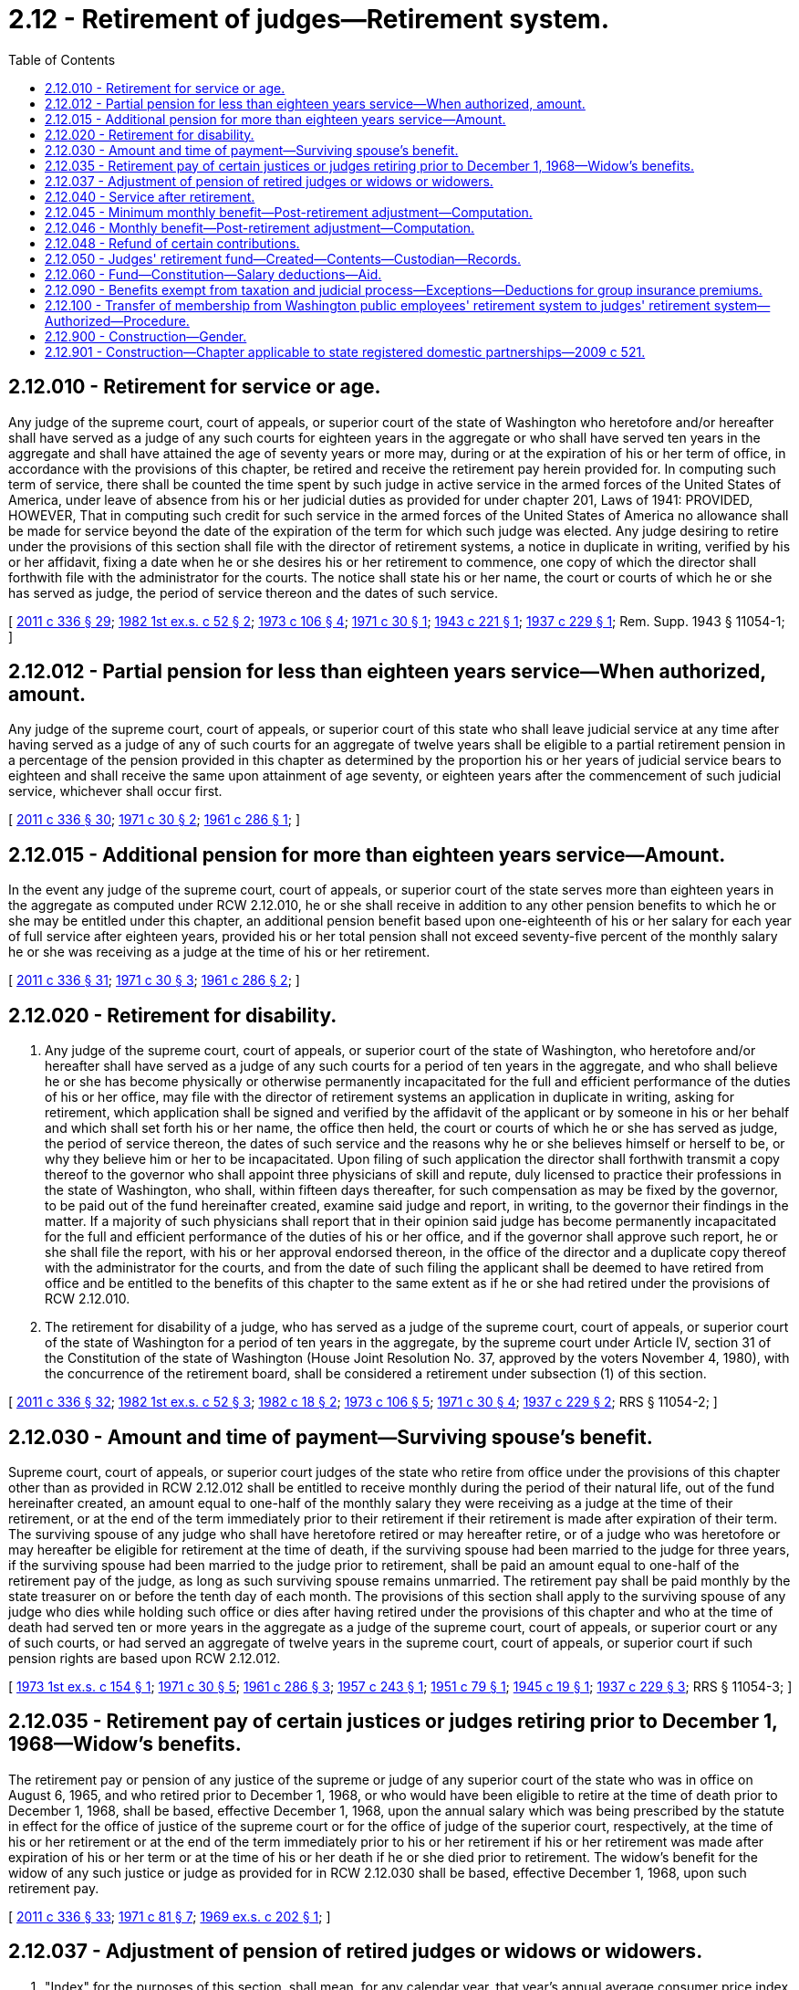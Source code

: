 = 2.12 - Retirement of judges—Retirement system.
:toc:

== 2.12.010 - Retirement for service or age.
Any judge of the supreme court, court of appeals, or superior court of the state of Washington who heretofore and/or hereafter shall have served as a judge of any such courts for eighteen years in the aggregate or who shall have served ten years in the aggregate and shall have attained the age of seventy years or more may, during or at the expiration of his or her term of office, in accordance with the provisions of this chapter, be retired and receive the retirement pay herein provided for. In computing such term of service, there shall be counted the time spent by such judge in active service in the armed forces of the United States of America, under leave of absence from his or her judicial duties as provided for under chapter 201, Laws of 1941: PROVIDED, HOWEVER, That in computing such credit for such service in the armed forces of the United States of America no allowance shall be made for service beyond the date of the expiration of the term for which such judge was elected. Any judge desiring to retire under the provisions of this section shall file with the director of retirement systems, a notice in duplicate in writing, verified by his or her affidavit, fixing a date when he or she desires his or her retirement to commence, one copy of which the director shall forthwith file with the administrator for the courts. The notice shall state his or her name, the court or courts of which he or she has served as judge, the period of service thereon and the dates of such service.

[ http://lawfilesext.leg.wa.gov/biennium/2011-12/Pdf/Bills/Session%20Laws/Senate/5045.SL.pdf?cite=2011%20c%20336%20§%2029[2011 c 336 § 29]; http://leg.wa.gov/CodeReviser/documents/sessionlaw/1982ex1c52.pdf?cite=1982%201st%20ex.s.%20c%2052%20§%202[1982 1st ex.s. c 52 § 2]; http://leg.wa.gov/CodeReviser/documents/sessionlaw/1973c106.pdf?cite=1973%20c%20106%20§%204[1973 c 106 § 4]; http://leg.wa.gov/CodeReviser/documents/sessionlaw/1971c30.pdf?cite=1971%20c%2030%20§%201[1971 c 30 § 1]; http://leg.wa.gov/CodeReviser/documents/sessionlaw/1943c221.pdf?cite=1943%20c%20221%20§%201[1943 c 221 § 1]; http://leg.wa.gov/CodeReviser/documents/sessionlaw/1937c229.pdf?cite=1937%20c%20229%20§%201[1937 c 229 § 1]; Rem. Supp. 1943 § 11054-1; ]

== 2.12.012 - Partial pension for less than eighteen years service—When authorized, amount.
Any judge of the supreme court, court of appeals, or superior court of this state who shall leave judicial service at any time after having served as a judge of any of such courts for an aggregate of twelve years shall be eligible to a partial retirement pension in a percentage of the pension provided in this chapter as determined by the proportion his or her years of judicial service bears to eighteen and shall receive the same upon attainment of age seventy, or eighteen years after the commencement of such judicial service, whichever shall occur first.

[ http://lawfilesext.leg.wa.gov/biennium/2011-12/Pdf/Bills/Session%20Laws/Senate/5045.SL.pdf?cite=2011%20c%20336%20§%2030[2011 c 336 § 30]; http://leg.wa.gov/CodeReviser/documents/sessionlaw/1971c30.pdf?cite=1971%20c%2030%20§%202[1971 c 30 § 2]; http://leg.wa.gov/CodeReviser/documents/sessionlaw/1961c286.pdf?cite=1961%20c%20286%20§%201[1961 c 286 § 1]; ]

== 2.12.015 - Additional pension for more than eighteen years service—Amount.
In the event any judge of the supreme court, court of appeals, or superior court of the state serves more than eighteen years in the aggregate as computed under RCW 2.12.010, he or she shall receive in addition to any other pension benefits to which he or she may be entitled under this chapter, an additional pension benefit based upon one-eighteenth of his or her salary for each year of full service after eighteen years, provided his or her total pension shall not exceed seventy-five percent of the monthly salary he or she was receiving as a judge at the time of his or her retirement.

[ http://lawfilesext.leg.wa.gov/biennium/2011-12/Pdf/Bills/Session%20Laws/Senate/5045.SL.pdf?cite=2011%20c%20336%20§%2031[2011 c 336 § 31]; http://leg.wa.gov/CodeReviser/documents/sessionlaw/1971c30.pdf?cite=1971%20c%2030%20§%203[1971 c 30 § 3]; http://leg.wa.gov/CodeReviser/documents/sessionlaw/1961c286.pdf?cite=1961%20c%20286%20§%202[1961 c 286 § 2]; ]

== 2.12.020 - Retirement for disability.
. Any judge of the supreme court, court of appeals, or superior court of the state of Washington, who heretofore and/or hereafter shall have served as a judge of any such courts for a period of ten years in the aggregate, and who shall believe he or she has become physically or otherwise permanently incapacitated for the full and efficient performance of the duties of his or her office, may file with the director of retirement systems an application in duplicate in writing, asking for retirement, which application shall be signed and verified by the affidavit of the applicant or by someone in his or her behalf and which shall set forth his or her name, the office then held, the court or courts of which he or she has served as judge, the period of service thereon, the dates of such service and the reasons why he or she believes himself or herself to be, or why they believe him or her to be incapacitated. Upon filing of such application the director shall forthwith transmit a copy thereof to the governor who shall appoint three physicians of skill and repute, duly licensed to practice their professions in the state of Washington, who shall, within fifteen days thereafter, for such compensation as may be fixed by the governor, to be paid out of the fund hereinafter created, examine said judge and report, in writing, to the governor their findings in the matter. If a majority of such physicians shall report that in their opinion said judge has become permanently incapacitated for the full and efficient performance of the duties of his or her office, and if the governor shall approve such report, he or she shall file the report, with his or her approval endorsed thereon, in the office of the director and a duplicate copy thereof with the administrator for the courts, and from the date of such filing the applicant shall be deemed to have retired from office and be entitled to the benefits of this chapter to the same extent as if he or she had retired under the provisions of RCW 2.12.010.

. The retirement for disability of a judge, who has served as a judge of the supreme court, court of appeals, or superior court of the state of Washington for a period of ten years in the aggregate, by the supreme court under Article IV, section 31 of the Constitution of the state of Washington (House Joint Resolution No. 37, approved by the voters November 4, 1980), with the concurrence of the retirement board, shall be considered a retirement under subsection (1) of this section.

[ http://lawfilesext.leg.wa.gov/biennium/2011-12/Pdf/Bills/Session%20Laws/Senate/5045.SL.pdf?cite=2011%20c%20336%20§%2032[2011 c 336 § 32]; http://leg.wa.gov/CodeReviser/documents/sessionlaw/1982ex1c52.pdf?cite=1982%201st%20ex.s.%20c%2052%20§%203[1982 1st ex.s. c 52 § 3]; http://leg.wa.gov/CodeReviser/documents/sessionlaw/1982c18.pdf?cite=1982%20c%2018%20§%202[1982 c 18 § 2]; http://leg.wa.gov/CodeReviser/documents/sessionlaw/1973c106.pdf?cite=1973%20c%20106%20§%205[1973 c 106 § 5]; http://leg.wa.gov/CodeReviser/documents/sessionlaw/1971c30.pdf?cite=1971%20c%2030%20§%204[1971 c 30 § 4]; http://leg.wa.gov/CodeReviser/documents/sessionlaw/1937c229.pdf?cite=1937%20c%20229%20§%202[1937 c 229 § 2]; RRS § 11054-2; ]

== 2.12.030 - Amount and time of payment—Surviving spouse's benefit.
Supreme court, court of appeals, or superior court judges of the state who retire from office under the provisions of this chapter other than as provided in RCW 2.12.012 shall be entitled to receive monthly during the period of their natural life, out of the fund hereinafter created, an amount equal to one-half of the monthly salary they were receiving as a judge at the time of their retirement, or at the end of the term immediately prior to their retirement if their retirement is made after expiration of their term. The surviving spouse of any judge who shall have heretofore retired or may hereafter retire, or of a judge who was heretofore or may hereafter be eligible for retirement at the time of death, if the surviving spouse had been married to the judge for three years, if the surviving spouse had been married to the judge prior to retirement, shall be paid an amount equal to one-half of the retirement pay of the judge, as long as such surviving spouse remains unmarried. The retirement pay shall be paid monthly by the state treasurer on or before the tenth day of each month. The provisions of this section shall apply to the surviving spouse of any judge who dies while holding such office or dies after having retired under the provisions of this chapter and who at the time of death had served ten or more years in the aggregate as a judge of the supreme court, court of appeals, or superior court or any of such courts, or had served an aggregate of twelve years in the supreme court, court of appeals, or superior court if such pension rights are based upon RCW 2.12.012.

[ http://leg.wa.gov/CodeReviser/documents/sessionlaw/1973ex1c154.pdf?cite=1973%201st%20ex.s.%20c%20154%20§%201[1973 1st ex.s. c 154 § 1]; http://leg.wa.gov/CodeReviser/documents/sessionlaw/1971c30.pdf?cite=1971%20c%2030%20§%205[1971 c 30 § 5]; http://leg.wa.gov/CodeReviser/documents/sessionlaw/1961c286.pdf?cite=1961%20c%20286%20§%203[1961 c 286 § 3]; http://leg.wa.gov/CodeReviser/documents/sessionlaw/1957c243.pdf?cite=1957%20c%20243%20§%201[1957 c 243 § 1]; http://leg.wa.gov/CodeReviser/documents/sessionlaw/1951c79.pdf?cite=1951%20c%2079%20§%201[1951 c 79 § 1]; http://leg.wa.gov/CodeReviser/documents/sessionlaw/1945c19.pdf?cite=1945%20c%2019%20§%201[1945 c 19 § 1]; http://leg.wa.gov/CodeReviser/documents/sessionlaw/1937c229.pdf?cite=1937%20c%20229%20§%203[1937 c 229 § 3]; RRS § 11054-3; ]

== 2.12.035 - Retirement pay of certain justices or judges retiring prior to December 1, 1968—Widow's benefits.
The retirement pay or pension of any justice of the supreme or judge of any superior court of the state who was in office on August 6, 1965, and who retired prior to December 1, 1968, or who would have been eligible to retire at the time of death prior to December 1, 1968, shall be based, effective December 1, 1968, upon the annual salary which was being prescribed by the statute in effect for the office of justice of the supreme court or for the office of judge of the superior court, respectively, at the time of his or her retirement or at the end of the term immediately prior to his or her retirement if his or her retirement was made after expiration of his or her term or at the time of his or her death if he or she died prior to retirement. The widow's benefit for the widow of any such justice or judge as provided for in RCW 2.12.030 shall be based, effective December 1, 1968, upon such retirement pay.

[ http://lawfilesext.leg.wa.gov/biennium/2011-12/Pdf/Bills/Session%20Laws/Senate/5045.SL.pdf?cite=2011%20c%20336%20§%2033[2011 c 336 § 33]; http://leg.wa.gov/CodeReviser/documents/sessionlaw/1971c81.pdf?cite=1971%20c%2081%20§%207[1971 c 81 § 7]; http://leg.wa.gov/CodeReviser/documents/sessionlaw/1969ex1c202.pdf?cite=1969%20ex.s.%20c%20202%20§%201[1969 ex.s. c 202 § 1]; ]

== 2.12.037 - Adjustment of pension of retired judges or widows or widowers.
. "Index" for the purposes of this section, shall mean, for any calendar year, that year's annual average consumer price index for urban wage earners and clerical workers, all items (1957-1959 equal one hundred) compiled by the Bureau of Labor Statistics, United States Department of Labor;

. Effective July 1, 1970, every pension computed and payable under the provisions of RCW 2.12.030 to any retired judge or to his or her widow or widower which does not exceed four hundred fifty dollars per month shall be adjusted to that dollar amount which bears the ratio of its original dollar amount which is found to exist between the index for 1969 and the index for the calendar year prior to the effective retirement date of the person to whom, or on behalf of whom, such retirement allowance is being paid.

[ http://lawfilesext.leg.wa.gov/biennium/2011-12/Pdf/Bills/Session%20Laws/Senate/6095.SL.pdf?cite=2012%20c%20117%20§%201[2012 c 117 § 1]; http://leg.wa.gov/CodeReviser/documents/sessionlaw/1970ex1c96.pdf?cite=1970%20ex.s.%20c%2096%20§%201[1970 ex.s. c 96 § 1]; ]

== 2.12.040 - Service after retirement.
If any retired judge shall accept an appointment or an election to a judicial office, he or she shall be entitled to receive the full salary pertaining thereto, and his or her retirement pay under this chapter shall be suspended during such term of office and his or her salary then received shall be subject to contribution to the judges' retirement fund as provided in this chapter.

[ http://lawfilesext.leg.wa.gov/biennium/2011-12/Pdf/Bills/Session%20Laws/Senate/5045.SL.pdf?cite=2011%20c%20336%20§%2035[2011 c 336 § 35]; http://leg.wa.gov/CodeReviser/documents/sessionlaw/1955c38.pdf?cite=1955%20c%2038%20§%206[1955 c 38 § 6]; http://leg.wa.gov/CodeReviser/documents/sessionlaw/1943c37.pdf?cite=1943%20c%2037%20§%201[1943 c 37 § 1]; http://leg.wa.gov/CodeReviser/documents/sessionlaw/1937c229.pdf?cite=1937%20c%20229%20§%204[1937 c 229 § 4]; Rem. Supp. 1943 § 11054-4; ]

== 2.12.045 - Minimum monthly benefit—Post-retirement adjustment—Computation.
. Notwithstanding any provision of law to the contrary, effective July 1, 1979, no person receiving a monthly benefit pursuant to this chapter shall receive a monthly benefit of less than ten dollars per month for each year of service creditable to the person whose service is the basis of the retirement allowance. Portions of a year shall be treated as fractions of a year and the decimal equivalent shall be multiplied by ten dollars. Where the monthly benefit was adjusted at the time benefit payments to the beneficiary commenced, the minimum benefit provided in this section shall be adjusted in a manner consistent with that adjustment.

. Notwithstanding any provision of law to the contrary, effective July 1, 1979, the monthly benefit of each person who either is receiving benefits pursuant to RCW 2.12.020 or 2.12.030 as of December 31, 1978, or commenced receiving a monthly benefit under this chapter as of a date no later than July 1, 1974, shall be permanently increased by a post-retirement adjustment. This adjustment shall be in lieu of any adjustments provided under RCW 2.12.037 as of July 1, 1979, or July 1, 1980, for the affected persons. Such adjustment shall be calculated as follows:

.. Monthly benefits to which this subsection and subsection (1) of this section are both applicable shall be determined by first applying subsection (1) and then applying this subsection. The department shall determine the total years of creditable service and the total dollar benefit base accrued as of December 31, 1978, except that this determination shall take into account only those persons to whom this subsection applies;

.. The department shall multiply the total benefits determined in (a) of this subsection by six percent and divide the dollar value thus determined by the total service determined in (a) of this subsection. The resultant figure shall then be a post-retirement increase factor which shall be applied as specified in (c) of this subsection;

.. Each person to whom this subsection applies shall receive an increase which is the product of the factor determined in (b) of this subsection multiplied by the years of creditable service.

[ http://leg.wa.gov/CodeReviser/documents/sessionlaw/1979ex1c96.pdf?cite=1979%20ex.s.%20c%2096%20§%204[1979 ex.s. c 96 § 4]; ]

== 2.12.046 - Monthly benefit—Post-retirement adjustment—Computation.
Notwithstanding any provision of law to the contrary, effective July 1, 1983, the monthly benefit of each person who either is receiving benefits pursuant to RCW 2.12.020 or 2.12.030 as of December 31, 1982, or commenced receiving a monthly benefit under this chapter as of a date no later than July 1, 1978, shall be permanently increased by a post-retirement adjustment of $.74 per month for each year of creditable service the judge established with the retirement system. Any fraction of a year of service shall be counted in the computation of the post-retirement adjustment. This adjustment shall be in lieu of any adjustments provided under RCW 2.12.037 as of July 1, 1983, or July 1, 1984, for the affected persons.

[ http://leg.wa.gov/CodeReviser/documents/sessionlaw/1983ex1c56.pdf?cite=1983%201st%20ex.s.%20c%2056%20§%201[1983 1st ex.s. c 56 § 1]; ]

== 2.12.048 - Refund of certain contributions.
If a judge who was a member of this system left the system before July 1, 1988, and neither the judge nor the judge's surviving spouse: (1) Was eligible at that time to receive a benefit under this chapter; or (2) has received an amount under a sundry claims appropriation from the state legislature intended as a refund of the judge's contributions paid under RCW 2.12.060; then the judge or the judge's surviving spouse may apply to the department for and receive a refund of such contributions.

[ http://lawfilesext.leg.wa.gov/biennium/1991-92/Pdf/Bills/Session%20Laws/House/1721-S.SL.pdf?cite=1991%20c%20159%20§%202[1991 c 159 § 2]; ]

== 2.12.050 - Judges' retirement fund—Created—Contents—Custodian—Records.
There is hereby created a fund in the state treasury to be known as "The Judges' Retirement Fund" which shall consist of the moneys appropriated from the general fund in the state treasury, as hereinafter provided; the deductions from salaries of judges, as hereinafter provided, all gifts, donations, bequests and devises made for the benefit of said fund, and the rents, issues and profits thereof, or proceeds of sales of assets thereof. The state treasurer shall be treasurer, ex officio, of this fund. The treasurer shall be custodian of the moneys in said judges' retirement fund. The department of retirement systems shall receive all moneys payable into said fund and make disbursements therefrom as provided in this chapter. The department shall keep written permanent records showing all receipts and disbursements of said fund.

[ http://leg.wa.gov/CodeReviser/documents/sessionlaw/1982ex1c52.pdf?cite=1982%201st%20ex.s.%20c%2052%20§%204[1982 1st ex.s. c 52 § 4]; http://leg.wa.gov/CodeReviser/documents/sessionlaw/1977c75.pdf?cite=1977%20c%2075%20§%201[1977 c 75 § 1]; http://leg.wa.gov/CodeReviser/documents/sessionlaw/1977c18.pdf?cite=1977%20c%2018%20§%201[1977 c 18 § 1]; http://leg.wa.gov/CodeReviser/documents/sessionlaw/1967c28.pdf?cite=1967%20c%2028%20§%201[1967 c 28 § 1]; http://leg.wa.gov/CodeReviser/documents/sessionlaw/1959c192.pdf?cite=1959%20c%20192%20§%201[1959 c 192 § 1]; http://leg.wa.gov/CodeReviser/documents/sessionlaw/1937c229.pdf?cite=1937%20c%20229%20§%205[1937 c 229 § 5]; RRS § 11054-5; ]

== 2.12.060 - Fund—Constitution—Salary deductions—Aid.
For the purpose of providing moneys in said judges' retirement fund, concurrent monthly deductions from judges' salaries and portions thereof payable from the state treasury and withdrawals from the general fund of the state treasury shall be made as follows: Six and one-half percent shall be deducted from the monthly salary of each justice of the supreme court, six and one-half percent shall be deducted from the monthly salary of each judge of the court of appeals, and six and one-half percent of the total salaries of each judge of the superior court shall be deducted from that portion of the salary of such justices or judges payable from the state treasury; and a sum equal to six and one-half percent of the combined salaries of the justices of the supreme court, the judges of the court of appeals, and the judges of the superior court shall be withdrawn from the general fund of the state treasury. In consideration of the contributions made by the judges and justices to the judges' retirement fund, the state hereby undertakes to guarantee the solvency of said fund and the legislature shall make biennial appropriations from the general fund of amounts sufficient to guarantee the making of retirement payments as herein provided for if the money in the judges' retirement fund shall become insufficient for that purpose, but such biennial appropriation may be conditioned that sums appropriated may not be expended unless the money in the judges' retirement fund shall become insufficient to meet the retirement payments. The deductions and withdrawals herein directed shall be made on or before the tenth day of each month and shall be based on the salaries of the next preceding calendar month. The administrator for the courts shall issue warrants payable to the treasurer to accomplish the deductions and withdrawals herein directed, and shall issue the monthly salary warrants of the judges and justices for the amount of salary payable from the state treasury after such deductions have been made. The treasurer shall cash the warrants made payable to him or her hereunder and place the proceeds thereof in the judges' retirement fund for disbursement as authorized in this chapter.

[ http://lawfilesext.leg.wa.gov/biennium/2011-12/Pdf/Bills/Session%20Laws/Senate/5045.SL.pdf?cite=2011%20c%20336%20§%2036[2011 c 336 § 36]; http://leg.wa.gov/CodeReviser/documents/sessionlaw/1973c106.pdf?cite=1973%20c%20106%20§%206[1973 c 106 § 6]; http://leg.wa.gov/CodeReviser/documents/sessionlaw/1973c37.pdf?cite=1973%20c%2037%20§%201[1973 c 37 § 1]; http://leg.wa.gov/CodeReviser/documents/sessionlaw/1971c81.pdf?cite=1971%20c%2081%20§%208[1971 c 81 § 8]; http://leg.wa.gov/CodeReviser/documents/sessionlaw/1971c30.pdf?cite=1971%20c%2030%20§%206[1971 c 30 § 6]; http://leg.wa.gov/CodeReviser/documents/sessionlaw/1957c243.pdf?cite=1957%20c%20243%20§%202[1957 c 243 § 2]; http://leg.wa.gov/CodeReviser/documents/sessionlaw/1951c79.pdf?cite=1951%20c%2079%20§%202[1951 c 79 § 2]; http://leg.wa.gov/CodeReviser/documents/sessionlaw/1945c19.pdf?cite=1945%20c%2019%20§%202[1945 c 19 § 2]; http://leg.wa.gov/CodeReviser/documents/sessionlaw/1937c229.pdf?cite=1937%20c%20229%20§%206[1937 c 229 § 6]; Rem. Supp. 1945 § 11054-6; ]

== 2.12.090 - Benefits exempt from taxation and judicial process—Exceptions—Deductions for group insurance premiums.
. Except as provided in subsections (2), (3), and (4) of this section, the right of any person to a retirement allowance or optional retirement allowance under the provisions of this chapter and all moneys and investments and income thereof are exempt from any state, county, municipal, or other local tax and shall not be subject to execution, garnishment, attachment, the operation of bankruptcy or the insolvency laws, or other processes of law whatsoever whether the same be in actual possession of the person or be deposited or loaned and shall be unassignable except as herein specifically provided.

. Subsection (1) of this section shall not prohibit the department of retirement systems from complying with (a) a wage assignment order for child support issued pursuant to chapter 26.18 RCW, (b) a notice of payroll deduction issued under chapter 26.23 RCW, (c) an order to withhold and deliver issued pursuant to chapter 74.20A RCW, (d) a mandatory benefits assignment order issued pursuant to chapter 41.50 RCW, (e) a court order directing the department of retirement systems to pay benefits directly to an obligee under a dissolution order as defined in RCW 41.50.500(3) which fully complies with RCW 41.50.670 and 41.50.700, or (f) any administrative or court order expressly authorized by federal law.

. Subsection (1) of this section shall not be deemed to prohibit a beneficiary of a retirement allowance from authorizing deductions therefrom for payment of premiums due on any group insurance policy or plan issued for the benefit of a group comprised of public employees of the state of Washington.

. Deductions made in the past from retirement benefits are hereby expressly recognized, ratified, and affirmed. Future deductions may only be made in accordance with this section.

[ http://lawfilesext.leg.wa.gov/biennium/2011-12/Pdf/Bills/Session%20Laws/House/1552-S.SL.pdf?cite=2012%20c%20159%20§%2018[2012 c 159 § 18]; http://lawfilesext.leg.wa.gov/biennium/1991-92/Pdf/Bills/Session%20Laws/House/1211-S.SL.pdf?cite=1991%20c%20365%20§%2019[1991 c 365 § 19]; http://leg.wa.gov/CodeReviser/documents/sessionlaw/1989c360.pdf?cite=1989%20c%20360%20§%2023[1989 c 360 § 23]; http://leg.wa.gov/CodeReviser/documents/sessionlaw/1987c326.pdf?cite=1987%20c%20326%20§%2018[1987 c 326 § 18]; http://leg.wa.gov/CodeReviser/documents/sessionlaw/1982ex1c52.pdf?cite=1982%201st%20ex.s.%20c%2052%20§%2032[1982 1st ex.s. c 52 § 32]; ]

== 2.12.100 - Transfer of membership from Washington public employees' retirement system to judges' retirement system—Authorized—Procedure.
Any member of the Washington public employees' retirement system who is eligible to participate in the judges' retirement system, may by written request filed with the director and custodian of the two systems respectively, transfer such membership to the judges' retirement system. Upon the receipt of such request, the director of the Washington public employees' retirement system shall transfer to the state treasurer (1) all employees' contributions and interest thereon belonging to such member in the employees' savings fund and all employers' contributions credited or attributed to such member in the benefit account fund and (2) a record of service credited to such member. One-half of such service but not in excess of twelve years shall be computed and credited to such member as though such service was performed as a member of the judges' retirement system. Upon such transfer being made the state treasurer shall deposit such moneys in the judges' retirement fund. In the event that any such member should terminate judicial service prior to his or her entitlement to retirement benefits under any of the provisions of chapter 2.12 RCW, he or she shall upon request therefor be repaid from the judges' retirement fund an amount equal to the amount of his or her employees' contributions to the Washington public employees' retirement system and interest plus interest thereon from the date of the transfer of such moneys: PROVIDED, HOWEVER, That this section shall not apply to any person who is retired as a judge as of February 20, 1970.

[ http://lawfilesext.leg.wa.gov/biennium/2011-12/Pdf/Bills/Session%20Laws/Senate/5045.SL.pdf?cite=2011%20c%20336%20§%2037[2011 c 336 § 37]; http://leg.wa.gov/CodeReviser/documents/sessionlaw/1970ex1c96.pdf?cite=1970%20ex.s.%20c%2096%20§%202[1970 ex.s. c 96 § 2]; ]

== 2.12.900 - Construction—Gender.
Whenever words importing the masculine gender are used in the provisions of this chapter they may be extended to females also as provided in RCW 1.12.050 and whenever words importing the feminine gender are used in the provisions of this chapter they may be extended to males.

[ http://leg.wa.gov/CodeReviser/documents/sessionlaw/1971c30.pdf?cite=1971%20c%2030%20§%208[1971 c 30 § 8]; ]

== 2.12.901 - Construction—Chapter applicable to state registered domestic partnerships—2009 c 521.
For the purposes of this chapter, the terms spouse, marriage, marital, husband, wife, widow, widower, next of kin, and family shall be interpreted as applying equally to state registered domestic partnerships or individuals in state registered domestic partnerships as well as to marital relationships and married persons, and references to dissolution of marriage shall apply equally to state registered domestic partnerships that have been terminated, dissolved, or invalidated, to the extent that such interpretation does not conflict with federal law. Where necessary to implement chapter 521, Laws of 2009, gender-specific terms such as husband and wife used in any statute, rule, or other law shall be construed to be gender neutral, and applicable to individuals in state registered domestic partnerships.

[ http://lawfilesext.leg.wa.gov/biennium/2009-10/Pdf/Bills/Session%20Laws/Senate/5688-S2.SL.pdf?cite=2009%20c%20521%20§%207[2009 c 521 § 7]; ]

